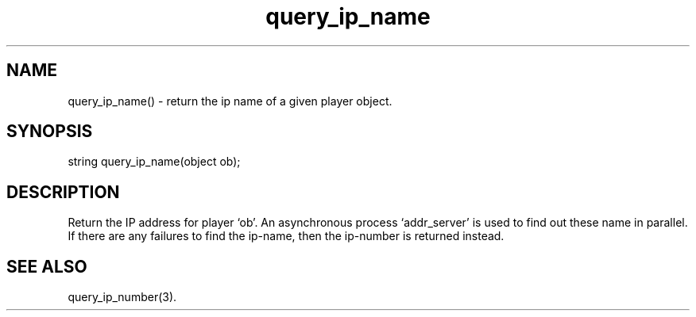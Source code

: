 .\"get IP name for player
.TH query_ip_name 3

.SH NAME
query_ip_name() - return the ip name of a given player object.

.SH SYNOPSIS
string query_ip_name(object ob);

.SH DESCRIPTION
Return the IP address for player `ob'.  An asynchronous process `addr_server'
is used to find out these name in parallel.  If there are any failures to
find the ip-name, then the ip-number is returned instead.

.SH SEE ALSO
query_ip_number(3).
